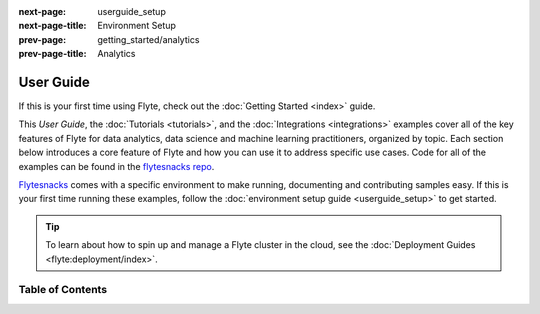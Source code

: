 :next-page: userguide_setup
:next-page-title: Environment Setup
:prev-page: getting_started/analytics
:prev-page-title: Analytics

.. _userguide:

##############
User Guide
##############

If this is your first time using Flyte, check out the :doc:`Getting Started <index>` guide.

This *User Guide*, the :doc:`Tutorials <tutorials>`, and the :doc:`Integrations <integrations>` examples cover all of
the key features of Flyte for data analytics, data science and machine learning practitioners, organized by topic. Each
section below introduces a core feature of Flyte and how you can use it to address specific use cases. Code for all
of the examples can be found in the `flytesnacks repo <https://github.com/flyteorg/flytesnacks>`_.

`Flytesnacks <https://github.com/flyteorg/flytesnacks>`_ comes with a specific environment to make running, documenting
and contributing samples easy. If this is your first time running these examples, follow the
:doc:`environment setup guide <userguide_setup>` to get started.

.. tip::

   To learn about how to spin up and manage a Flyte cluster in the cloud, see the
   :doc:`Deployment Guides <flyte:deployment/index>`.

******************
Table of Contents
******************

.. panels::
   :header: text-center
   :column: col-lg-12 p-2

   .. link-button:: userguide_setup
      :type: ref
      :text: 🌳 Environment Setup
      :classes: btn-block stretched-link
   ^^^^^^^^^^^^
   Setup your development environment to run the User Guide examples.

   ---

   .. link-button:: auto/core/flyte_basics/index
      :type: ref
      :text: 🔤 Flyte Basics
      :classes: btn-block stretched-link
   ^^^^^^^^^^^^
   Learn about tasks, workflows, launch plans, caching, and working with files and directories.

   ---

   .. link-button:: auto/core/control_flow/index
      :type: ref
      :text: 🚰 Control Flow
      :classes: btn-block stretched-link
   ^^^^^^^^^^^^
   Implement conditionals, nested and dynamic workflows, map tasks, and even recursion!

   ---

   .. link-button:: auto/core/type_system/index
      :type: ref
      :text: ⌨️ Type System
      :classes: btn-block stretched-link
   ^^^^^^^
   Improve pipeline robustness with Flyte's portable and extensible type system.

   ---

   .. link-button:: auto/core/scheduled_workflows/index
      :type: ref
      :text: ⏱ Scheduled Workflows
      :classes: btn-block stretched-link
   ^^^^^^^^^^^^
   Learn about scheduled workflows.

   ---

   .. link-button:: auto/testing/index
      :type: ref
      :text: ⚗️ Testing
      :classes: btn-block stretched-link
   ^^^^^^^
   Test tasks and workflows with Flyte's testing utilities.

   ---

   .. link-button:: auto/core/containerization/index
      :type: ref
      :text: 📦  Containerization
      :classes: btn-block stretched-link
   ^^^^^^^^^^^^^^^^
   Easily manage the complexity of configuring the containers that run Flyte tasks.

   ---

   .. link-button:: auto/deployment/index
      :type: ref
      :text: 🚢  Production Config
      :classes: btn-block stretched-link
   ^^^^^^^^^^
   Ship and configure your machine learning pipelines on a production Flyte installation.

   ---

   .. link-button:: auto/remote_access/index
      :type: ref
      :text: 🎮 Remote Access
      :classes: btn-block stretched-link
   ^^^^^^^^^^
   Register, inspect, and monitor tasks and workflows on a Flyte backend.

   ---

   .. link-button:: auto/core/extend_flyte/index
      :type: ref
      :text: 🏗 Extending Flyte
      :classes: btn-block stretched-link
   ^^^^^^^^^^^^^^^
   Define custom plugins that aren't currently supported in the Flyte ecosystem.
